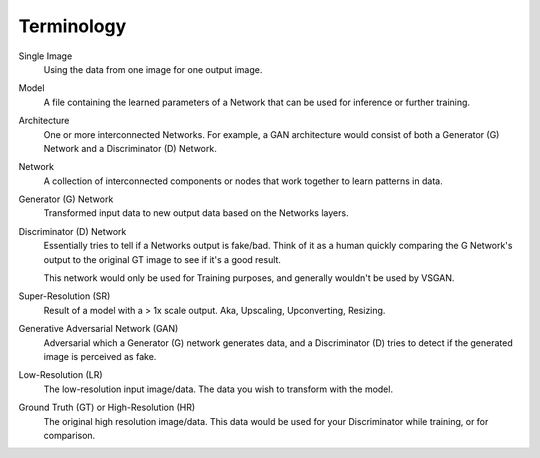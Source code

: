 Terminology
===========

Single Image
    Using the data from one image for one output image.

Model
    A file containing the learned parameters of a Network that can be used for inference or further training.

Architecture
    One or more interconnected Networks. For example, a GAN architecture would consist of both a Generator (G)
    Network and a Discriminator (D) Network.

Network
    A collection of interconnected components or nodes that work together to learn patterns in data.

Generator (G) Network
    Transformed input data to new output data based on the Networks layers.

Discriminator (D) Network
    Essentially tries to tell if a Networks output is fake/bad. Think of it as a human quickly comparing
    the G Network's output to the original GT image to see if it's a good result.

    This network would only be used for Training purposes, and generally wouldn't be used by VSGAN.

Super-Resolution (SR)
    Result of a model with a > 1x scale output. Aka, Upscaling, Upconverting, Resizing.

Generative Adversarial Network (GAN)
    Adversarial which a Generator (G) network generates data, and a Discriminator (D) tries to detect if the
    generated image is perceived as fake.

Low-Resolution (LR)
    The low-resolution input image/data. The data you wish to transform with the model.

Ground Truth (GT) or High-Resolution (HR)
    The original high resolution image/data. This data would be used for your Discriminator while training,
    or for comparison.
